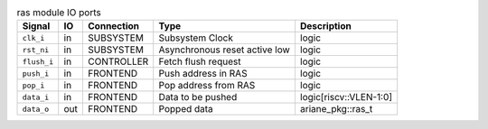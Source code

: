 ..
   Copyright 2024 Thales DIS France SAS
   Licensed under the Solderpad Hardware License, Version 2.1 (the "License");
   you may not use this file except in compliance with the License.
   SPDX-License-Identifier: Apache-2.0 WITH SHL-2.1
   You may obtain a copy of the License at https://solderpad.org/licenses/

   Original Author: Jean-Roch COULON - Thales

.. _CVA6_ras_ports:

.. list-table:: ras module IO ports
   :header-rows: 1

   * - Signal
     - IO
     - Connection
     - Type
     - Description

   * - ``clk_i``
     - in
     - SUBSYSTEM
     - Subsystem Clock
     - logic

   * - ``rst_ni``
     - in
     - SUBSYSTEM
     - Asynchronous reset active low
     - logic

   * - ``flush_i``
     - in
     - CONTROLLER
     - Fetch flush request
     - logic

   * - ``push_i``
     - in
     - FRONTEND
     - Push address in RAS
     - logic

   * - ``pop_i``
     - in
     - FRONTEND
     - Pop address from RAS
     - logic

   * - ``data_i``
     - in
     - FRONTEND
     - Data to be pushed
     - logic[riscv::VLEN-1:0]

   * - ``data_o``
     - out
     - FRONTEND
     - Popped data
     - ariane_pkg::ras_t
